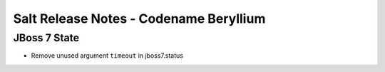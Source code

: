 =======================================
Salt Release Notes - Codename Beryllium
=======================================

JBoss 7 State
=============

- Remove unused argument ``timeout`` in jboss7.status
